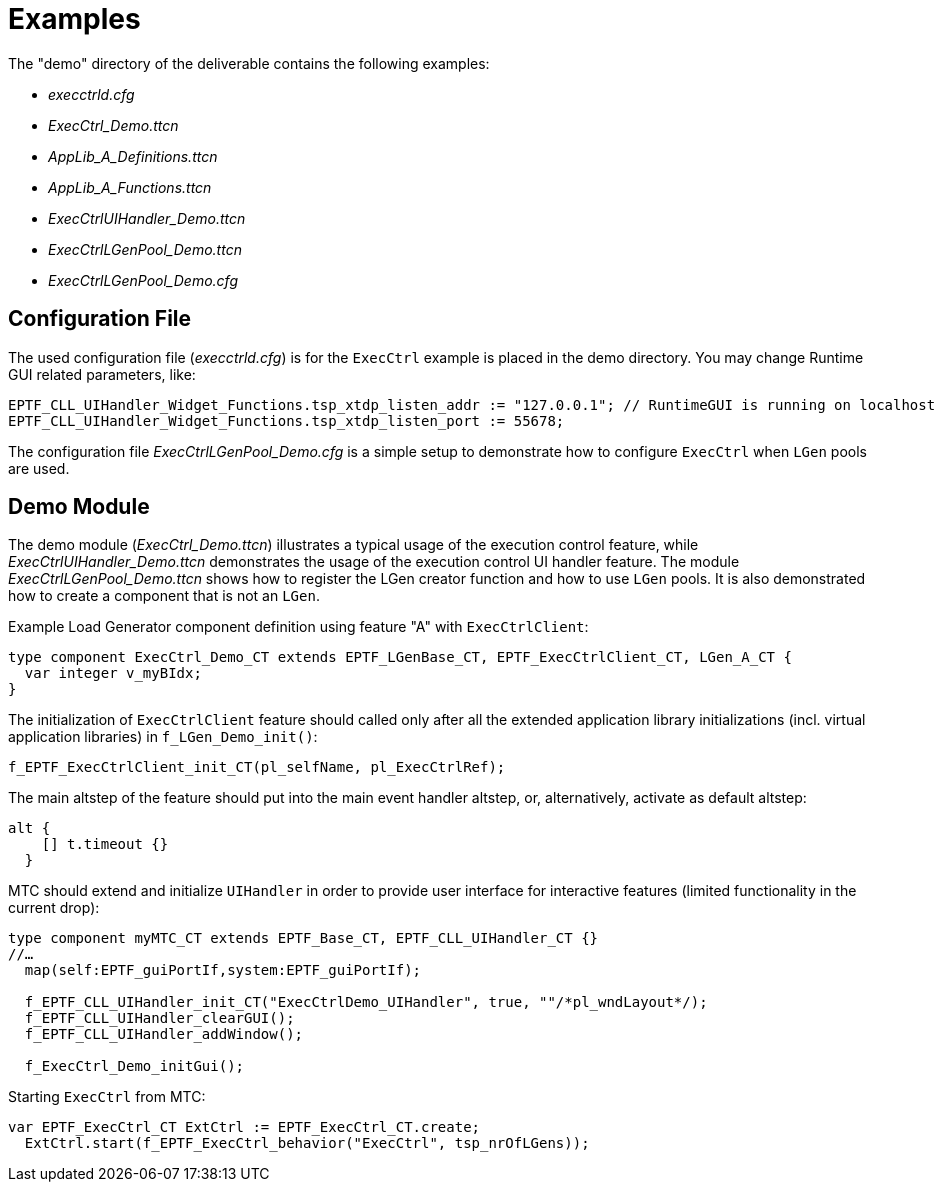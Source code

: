 = Examples

The "demo" directory of the deliverable contains the following examples:

* _execctrld.cfg_
* __ExecCtrl_Demo.ttcn__
* __AppLib_A_Definitions.ttcn__
* __AppLib_A_Functions.ttcn__
* __ExecCtrlUIHandler_Demo.ttcn__
* __ExecCtrlLGenPool_Demo.ttcn__
* __ExecCtrlLGenPool_Demo.cfg__

== Configuration File

The used configuration file (_execctrld.cfg_) is for the `ExecCtrl` example is placed in the demo directory. You may change Runtime GUI related parameters, like:

[source]
----
EPTF_CLL_UIHandler_Widget_Functions.tsp_xtdp_listen_addr := "127.0.0.1"; // RuntimeGUI is running on localhost
EPTF_CLL_UIHandler_Widget_Functions.tsp_xtdp_listen_port := 55678;
----

The configuration file _ExecCtrlLGenPool_Demo.cfg_ is a simple setup to demonstrate how to configure `ExecCtrl` when `LGen` pools are used.

== Demo Module

The demo module (__ExecCtrl_Demo.ttcn__) illustrates a typical usage of the execution control feature, while __ExecCtrlUIHandler_Demo.ttcn__ demonstrates the usage of the execution control UI handler feature. The module __ExecCtrlLGenPool_Demo.ttcn__ shows how to register the LGen creator function and how to use `LGen` pools. It is also demonstrated how to create a component that is not an `LGen`.

Example Load Generator component definition using feature "A" with `ExecCtrlClient`:

[source]
----
type component ExecCtrl_Demo_CT extends EPTF_LGenBase_CT, EPTF_ExecCtrlClient_CT, LGen_A_CT {
  var integer v_myBIdx;
}
----

The initialization of `ExecCtrlClient` feature should called only after all the extended application library initializations (incl. virtual application libraries) in `f_LGen_Demo_init()`:

[source]
----
f_EPTF_ExecCtrlClient_init_CT(pl_selfName, pl_ExecCtrlRef);
----

The main altstep of the feature should put into the main event handler altstep, or, alternatively, activate as default altstep:
[source]
----
alt {
    [] t.timeout {}
  }
----

MTC should extend and initialize `UIHandler` in order to provide user interface for interactive features (limited functionality in the current drop):

[source]
----
type component myMTC_CT extends EPTF_Base_CT, EPTF_CLL_UIHandler_CT {}
//…
  map(self:EPTF_guiPortIf,system:EPTF_guiPortIf);

  f_EPTF_CLL_UIHandler_init_CT("ExecCtrlDemo_UIHandler", true, ""/*pl_wndLayout*/);
  f_EPTF_CLL_UIHandler_clearGUI();
  f_EPTF_CLL_UIHandler_addWindow();

  f_ExecCtrl_Demo_initGui();
----

Starting `ExecCtrl` from MTC:

[source]
----
var EPTF_ExecCtrl_CT ExtCtrl := EPTF_ExecCtrl_CT.create;
  ExtCtrl.start(f_EPTF_ExecCtrl_behavior("ExecCtrl", tsp_nrOfLGens));
----
